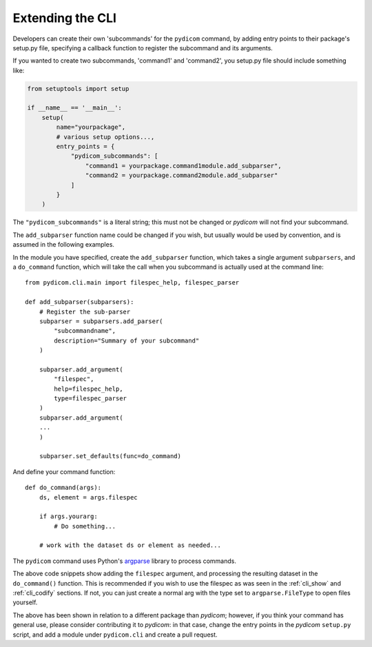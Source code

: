 

Extending the CLI
=================

Developers can create their own 'subcommands' for the ``pydicom`` command,
by adding entry points to their package's setup.py file, specifying a callback
function to register the subcommand and its arguments.

If you wanted to create two subcommands, 'command1' and 'command2',
you setup.py file should include something like:

.. code-block:: python

    from setuptools import setup

    if __name__ == '__main__':
        setup(
            name="yourpackage",
            # various setup options...,
            entry_points = {
                "pydicom_subcommands": [
                    "command1 = yourpackage.command1module.add_subparser",
                    "command2 = yourpackage.command2module.add_subparser"
                ]
            }
        )


The ``"pydicom_subcommands"`` is a literal string; this must not be 
changed or *pydicom* will not find your subcommand.

The ``add_subparser`` function name could be changed if you wish, but usually
would be used by convention, and is assumed in the following examples.

In the module you have specified, create the ``add_subparser`` function,
which takes a single argument ``subparsers``, and a ``do_command`` function,
which will take the call when you subcommand is actually used at the command
line::

    from pydicom.cli.main import filespec_help, filespec_parser

    def add_subparser(subparsers):
        # Register the sub-parser
        subparser = subparsers.add_parser(
            "subcommandname",
            description="Summary of your subcommand"
        )

        subparser.add_argument(
            "filespec",
            help=filespec_help,
            type=filespec_parser
        )
        subparser.add_argument(
        ...
        )

        subparser.set_defaults(func=do_command)


And define your command function::

    def do_command(args):
        ds, element = args.filespec

        if args.yourarg:
            # Do something...

        # work with the dataset ds or element as needed...

The ``pydicom`` command uses Python's 
`argparse <https://docs.python.org/3/library/argparse.html>`_ library to 
process commands.

The above code snippets show adding the ``filespec`` argument, and processing
the resulting dataset in the ``do_command()`` function.  This is 
recommended if you wish to use the filespec as was seen in the :ref:`cli_show`
and :ref:`cli_codify` sections.  If not, you can just create a normal
arg with the type set to ``argparse.FileType`` to open files yourself.

The above has been shown in relation to a different package than *pydicom*;
however, if you think your command has general use, please consider contributing
it to *pydicom*: in that case, change the entry points in the *pydicom*
``setup.py`` script, and add a module under ``pydicom.cli`` and create a
pull request.
